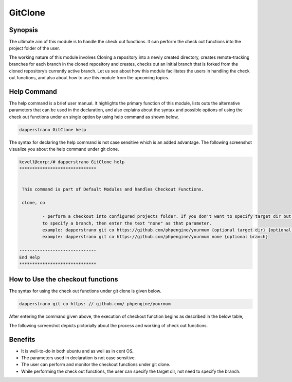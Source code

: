 ==========
GitClone
==========

Synopsis
------------
The ultimate aim of this module is to handle the check out functions. It can perform the check out functions into the project folder of the 
user.

The working nature of this module involves Cloning a repository into a newly created directory, creates remote-tracking branches for each branch in the cloned repository  and creates, checks out an initial branch that is forked from the cloned repository’s currently active branch.
Let us see about how this module facilitates the users in handling the check out functions, and also about how to use this module from the upcoming topics.


Help Command
-------------------


The help command is a brief user manual. It highlights the primary function of this module, lists outs the alternative parameters that can be used in the declaration, and also explains about the syntax and possible options of using the check out functions under an single option by using help command as shown below,

.. code-block:: bash

		dapperstrano GitClone help


The syntax for declaring the help command is not case sensitive which is an added advantage. The following screenshot visualize you about the help command under git clone.


.. code-block:: bash

 kevell@corp:/# dapperstrano GitClone help
 ******************************


  This command is part of Default Modules and handles Checkout Functions.

  clone, co

          - perform a checkout into configured projects folder. If you don't want to specify target dir but do want
          to specify a branch, then enter the text "none" as that parameter.
          example: dapperstrano git co https://github.com/phpengine/yourmum {optional target dir} {optional branch}
          example: dapperstrano git co https://github.com/phpengine/yourmum none {optional branch}

 ------------------------------
 End Help
 ******************************


How to Use the checkout functions
-------------------------------------------

The syntax for using the check out functions under git clone is given below.

.. code-block:: bash

		dapperstrano git co https: // github.com/ phpengine/yourmum

After entering the command given above, the execution of checkout function begins as described in the below table,


.. cssclass:: table-bordered

 +---------------------------+------------------------------------------+------------------+----------------------------------------+
 | Parameters		     | Alternative Parameters			| Options 	   | Comments				    |
 +===========================+==========================================+==================+========================================+
 |Perform a clone/download   | Instead of co, we can use checkout,      | Y(Yes)	   | If the user needs to perform a clone/  |
 |of files? (Y/N) 	     | Checkout also.			        | 		   | download of files they can input as Y. |
 +---------------------------+------------------------------------------+------------------+----------------------------------------+
 |Perform a clone/download   | Instead of co, we can use checkout,      | N(No)            | If the user is not need to perform a   |
 |of files? (Y/N)            | Checkout also.                           |                  | clone/ download of files they can      |
 |			     |						|		   | as N.|			            |
 +---------------------------+------------------------------------------+------------------+----------------------------------------+


The following screenshot depicts pictorially about the process and working of check out functions.

.. code-block:: bash


Benefits
-----------

* It is well-to-do in both ubuntu and as well as in cent OS.
* The parameters used in declaration is not case sensitive.
* The user can perform and monitor the checkout functions under git clone.
* While performing the check out functions, the user can specify the target dir, not need to specify the branch.
